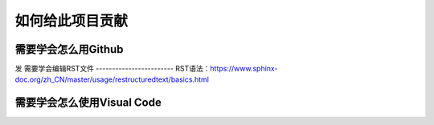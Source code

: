 如何给此项目贡献
========================================================

需要学会怎么用Github
-------------------------
发
需要学会编辑RST文件
------------------------
RST语法：https://www.sphinx-doc.org/zh_CN/master/usage/restructuredtext/basics.html

需要学会怎么使用Visual Code
-------------------------------
